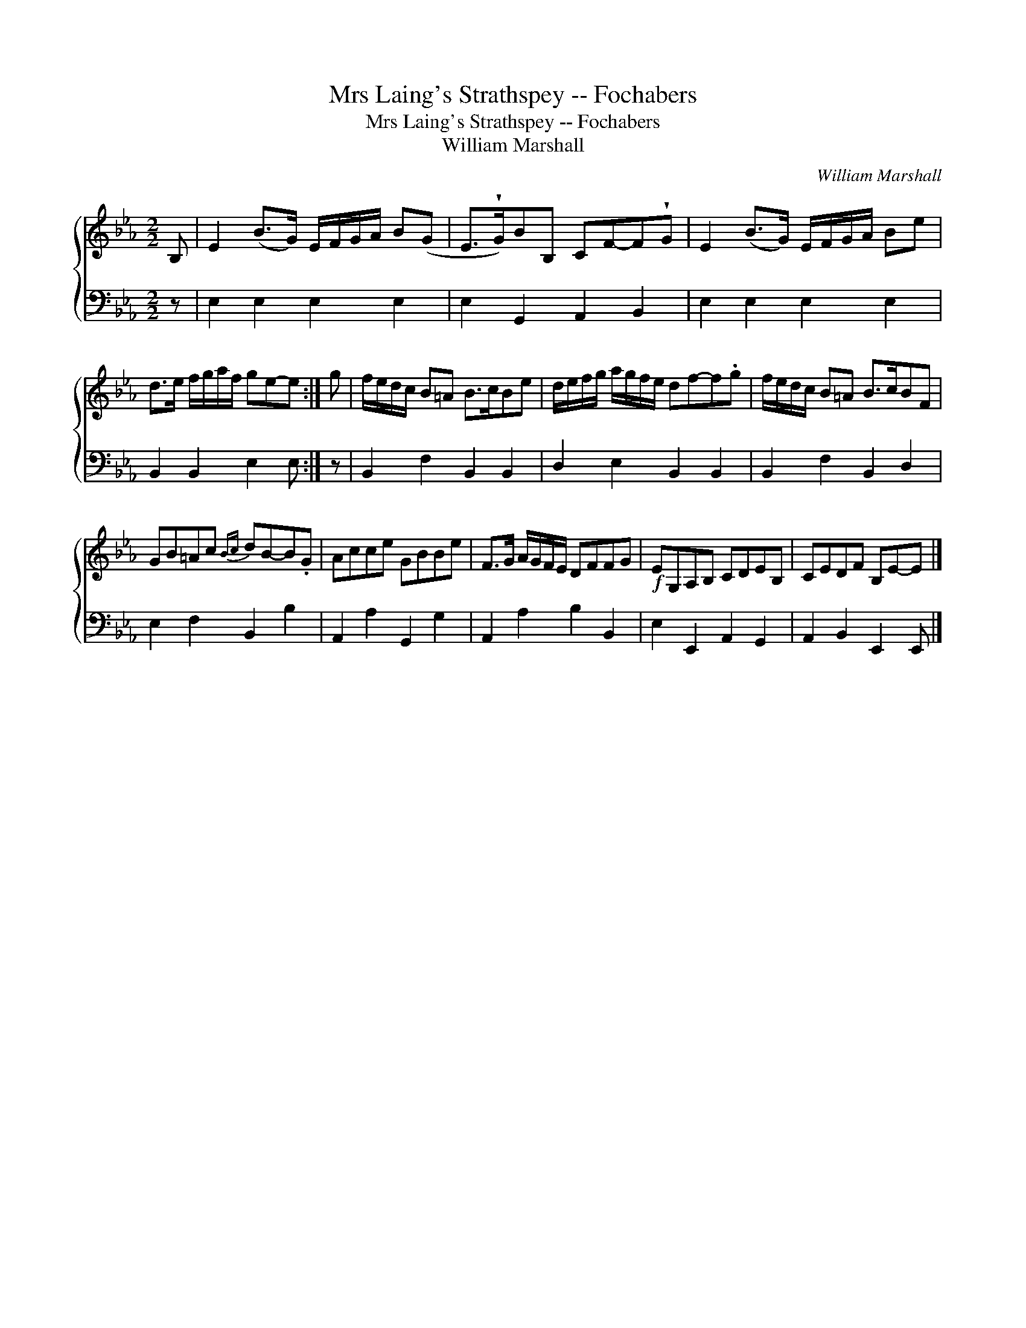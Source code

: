 X:1
T:Mrs Laing's Strathspey -- Fochabers
T:Mrs Laing's Strathspey -- Fochabers
T:William Marshall
C:William Marshall
%%score { 1 2 }
L:1/8
M:2/2
K:Eb
V:1 treble 
V:2 bass 
V:1
 B, | E2 (B>G) E/F/G/A/ B(G | E>!wedge!G)BB, CF-F!wedge!G | E2 (B>G) E/F/G/A/ Be | %4
 d>e f/g/a/f/ ge-e :| g | f/e/d/c/ B=A B>cBe | d/e/f/g/ a/g/f/e/ df-f.g | f/e/d/c/ B=A B>cBF | %9
 GB=Ac{Bc} dB-B.G | Acce GBBe | F>G A/G/F/E/ DFFG |!f! EG,A,B, CDEB, | CEDF B,E-E |] %14
V:2
 z | E,2 E,2 E,2 E,2 | E,2 G,,2 A,,2 B,,2 | E,2 E,2 E,2 E,2 | B,,2 B,,2 E,2 E, :| z | %6
 B,,2 F,2 B,,2 B,,2 | D,2 E,2 B,,2 B,,2 | B,,2 F,2 B,,2 D,2 | E,2 F,2 B,,2 B,2 | %10
 A,,2 A,2 G,,2 G,2 | A,,2 A,2 B,2 B,,2 | E,2 E,,2 A,,2 G,,2 | A,,2 B,,2 E,,2 E,, |] %14

